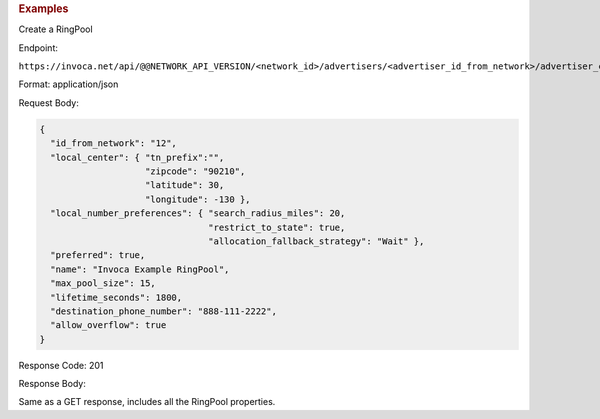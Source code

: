 

.. container:: endpoint-long-description

  .. rubric:: Examples

  Create a RingPool

  Endpoint:

  ``https://invoca.net/api/@@NETWORK_API_VERSION/<network_id>/advertisers/<advertiser_id_from_network>/advertiser_campaigns/<advertiser_campaign_id_from_network>/ring_pools.json``

  Format: application/json

  Request Body:

  .. code-block:: json

    {
      "id_from_network": "12",
      "local_center": { "tn_prefix":"",
                        "zipcode": "90210",
                        "latitude": 30,
                        "longitude": -130 },
      "local_number_preferences": { "search_radius_miles": 20,
                                    "restrict_to_state": true,
                                    "allocation_fallback_strategy": "Wait" },
      "preferred": true,
      "name": "Invoca Example RingPool",
      "max_pool_size": 15,
      "lifetime_seconds": 1800,
      "destination_phone_number": "888-111-2222",
      "allow_overflow": true
    }

  Response Code: 201

  Response Body:

  Same as a GET response, includes all the RingPool properties.

